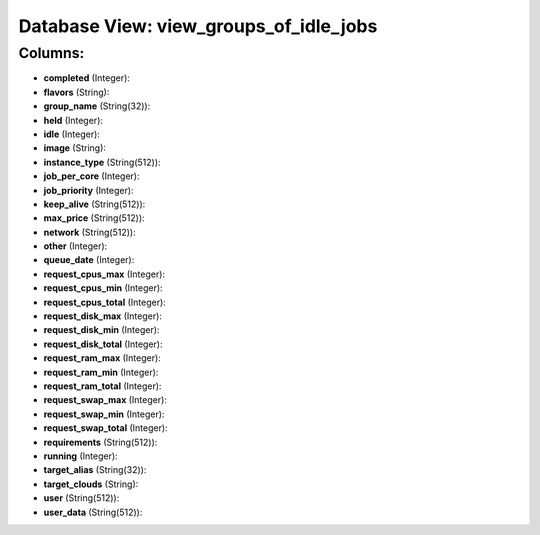 .. File generated by /opt/cloudscheduler/utilities/schema_doc - DO NOT EDIT
..
.. To modify the contents of this file:
..   1. edit the template file ".../cloudscheduler/docs/schema_doc/views/view_groups_of_idle_jobs.yaml"
..   2. run the utility ".../cloudscheduler/utilities/schema_doc"
..

Database View: view_groups_of_idle_jobs
=======================================



Columns:
^^^^^^^^

* **completed** (Integer):


* **flavors** (String):


* **group_name** (String(32)):


* **held** (Integer):


* **idle** (Integer):


* **image** (String):


* **instance_type** (String(512)):


* **job_per_core** (Integer):


* **job_priority** (Integer):


* **keep_alive** (String(512)):


* **max_price** (String(512)):


* **network** (String(512)):


* **other** (Integer):


* **queue_date** (Integer):


* **request_cpus_max** (Integer):


* **request_cpus_min** (Integer):


* **request_cpus_total** (Integer):


* **request_disk_max** (Integer):


* **request_disk_min** (Integer):


* **request_disk_total** (Integer):


* **request_ram_max** (Integer):


* **request_ram_min** (Integer):


* **request_ram_total** (Integer):


* **request_swap_max** (Integer):


* **request_swap_min** (Integer):


* **request_swap_total** (Integer):


* **requirements** (String(512)):


* **running** (Integer):


* **target_alias** (String(32)):


* **target_clouds** (String):


* **user** (String(512)):


* **user_data** (String(512)):


